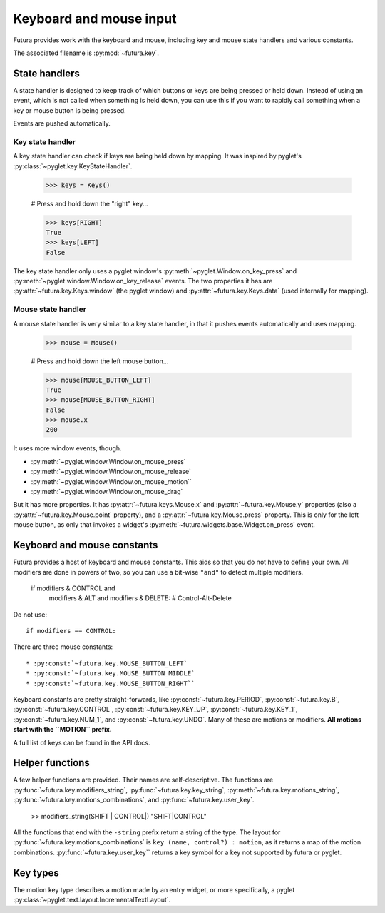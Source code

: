 ************************
Keyboard and mouse input
************************

Futura provides work with the keyboard and mouse, including key and mouse state
handlers and various constants.

The associated filename is :py:mod:`~futura.key`.

State handlers
==============

A state handler is designed to keep track of which buttons or keys are being
pressed or held down. Instead of using an event, which is not called when
something is held down, you can use this if you want to rapidly call something
when a key or mouse button is being pressed.

Events are pushed automatically.

Key state handler
-----------------

A key state handler can check if keys are being held down by mapping. It was
inspired by pyglet's :py:class:`~pyglet.key.KeyStateHandler`.

    >>> keys = Keys()

    # Press and hold down the "right" key...

    >>> keys[RIGHT]
    True
    >>> keys[LEFT]
    False

The key state handler only uses a pyglet window's
:py:meth:`~pyglet.Window.on_key_press` and
:py:meth:`~pyglet.window.Window.on_key_release` events. The two properties it
has are :py:attr:`~futura.key.Keys.window` (the pyglet window) and
:py:attr:`~futura.key.Keys.data` (used internally for mapping).

Mouse state handler
-------------------

A mouse state handler is very similar to a key state handler, in that it pushes
events automatically and uses mapping.

    >>> mouse = Mouse()

    # Press and hold down the left mouse button...

    >>> mouse[MOUSE_BUTTON_LEFT]
    True
    >>> mouse[MOUSE_BUTTON_RIGHT]
    False
    >>> mouse.x
    200

It uses more window events, though.

* :py:meth:`~pyglet.window.Window.on_mouse_press`
* :py:meth:`~pyglet.window.Window.on_mouse_release`
* :py:meth:`~pyglet.window.Window.on_mouse_motion``
* :py:meth:`~pyglet.window.Window.on_mouse_drag`

But it has more properties. It has :py:attr:`~futura.keys.Mouse.x` and
:py:attr:`~futura.key.Mouse.y` properties (also a
:py:attr:`~futura.key.Mouse.point` property), and a
:py:attr:`~futura.key.Mouse.press` property. This is only for the left mouse
button, as only that invokes a widget's
:py:meth:`~futura.widgets.base.Widget.on_press` event.

Keyboard and mouse constants
============================

Futura provides a host of keyboard and mouse constants. This aids so that you
do not have to define your own. All modifiers are done in powers of two, so you
can use a bit-wise ``"and"`` to detect multiple modifiers.

   if modifiers & CONTROL and \
      modifiers & ALT and \
      modifiers & DELETE:
      # Control-Alt-Delete

Do not use::

    if modifiers == CONTROL:

There are three mouse constants::

* :py:const:`~futura.key.MOUSE_BUTTON_LEFT`
* :py:const:`~futura.key.MOUSE_BUTTON_MIDDLE`
* :py:const:`~futura.key.MOUSE_BUTTON_RIGHT``

Keyboard constants are pretty straight-forwards, like
:py:const:`~futura.key.PERIOD`, :py:const:`~futura.key.B`,
:py:const:`~futura.key.CONTROL`, :py:const:`~futura.key.KEY_UP`,
:py:const:`~futura.key.KEY_1`, :py:const:`~futura.key.NUM_1`, and
:py:const:`~futura.key.UNDO`. Many of these are motions or modifiers. **All
motions start with the ``MOTION`` prefix.**

A full list of keys can be found in the API docs.

Helper functions
================

A few helper functions are provided. Their names are self-descriptive. The
functions are :py:func:`~futura.key.modifiers_string`,
:py:func:`~futura.key.key_string`, :py:meth:`~futura.key.motions_string`,
:py:func:`~futura.key.motions_combinations`, and
:py:func:`~futura.key.user_key`.

    >> modifiers_string(SHIFT | CONTROL|)
    "SHIFT|CONTROL"

All the functions that end with the ``-string`` prefix return a string of the
type. The layout for :py:func:`~futura.key.motions_combinations` is
``key (name, control?) : motion``, as it returns a map of the motion
combinations. :py:func:`~futura.key.user_key`` returns a key symbol for a key
not supported by futura or pyglet.

Key types
=========

The motion key type describes a motion made by an entry widget, or more
specifically, a pyglet :py:class:`~pyglet.text.layout.IncrementalTextLayout`.
